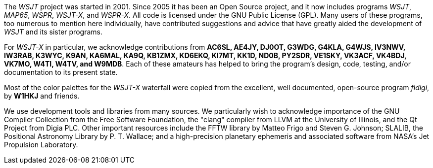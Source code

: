 // Status=review

The _WSJT_ project was started in 2001.  Since 2005 it has been an
Open Source project, and it now includes programs _WSJT_, _MAP65_,
_WSPR_, _WSJT-X_, and _WSPR-X_.  All code is licensed under the
GNU Public License (GPL).  Many users of these programs, too numerous
to mention here individually, have contributed suggestions and advice
that have greatly aided the development of _WSJT_ and its sister
programs.

For _WSJT-X_ in particular, we acknowledge contributions from *AC6SL,
AE4JY, DJ0OT, G3WDG, G4KLA, G4WJS, IV3NWV, IW3RAB, K3WYC, K9AN,
KA6MAL, KA9Q, KB1ZMX, KD6EKQ, KI7MT, KK1D, ND0B, PY2SDR, VE1SKY, VK3ACF,
VK4BDJ, VK7MO, W4TI, W4TV, and W9MDB*.  Each of these amateurs has helped to
bring the program’s design, code, testing, and/or documentation to
its present state.

Most of the color palettes for the _WSJT-X_ waterfall were copied from
the excellent, well documented, open-source program _fldigi_, by *W1HKJ*
and friends.

We use development tools and libraries from many sources.  We
particularly wish to acknowledge importance of the GNU Compiler
Collection from the Free Software Foundation, the "clang" compiler
from LLVM at the University of Illinois, and the Qt Project from Digia
PLC.  Other important resources include the FFTW library by Matteo
Frigo and Steven G. Johnson; SLALIB, the Positional Astronomy Library
by P. T.  Wallace; and a high-precision planetary ephemeris and
associated software from NASA's Jet Propulsion Laboratory.
